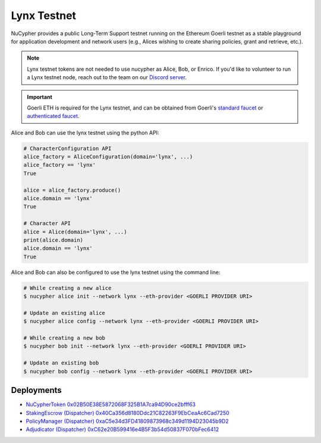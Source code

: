 .. _lynx-testnet:

=============
Lynx Testnet
=============

NuCypher provides a public Long-Term Support testnet running on the Ethereum Goerli testnet as a stable playground
for application development and network users (e.g., Alices wishing to create sharing policies, grant and retrieve, etc.).

.. note::

    Lynx testnet tokens are not needed to use nucypher as Alice, Bob, or Enrico.
    If you'd like to volunteer to run a Lynx testnet node, reach out to the
    team on our `Discord server <https://discord.gg/7rmXa3S>`_.


.. important::

    Goerli ETH is required for the Lynx testnet, and can be obtained from Goerli's `standard faucet <https://goerli-faucet.slock.it/>`_
    or `authenticated faucet <https://faucet.goerli.mudit.blog/>`_.


Alice and Bob can use the lynx testnet using the python API:

.. code:: python

    # CharacterConfiguration API
    alice_factory = AliceConfiguration(domain='lynx', ...)
    alice_factory == 'lynx'
    True

    alice = alice_factory.produce()
    alice.domain == 'lynx'
    True

    # Character API
    alice = Alice(domain='lynx', ...)
    print(alice.domain)
    alice.domain == 'lynx'
    True


Alice and Bob can also be configured to use the lynx testnet using the command line:

.. code::

    # While creating a new alice
    $ nucypher alice init --network lynx --eth-provider <GOERLI PROVIDER URI>

    # Update an existing alice
    $ nucypher alice config --network lynx --eth-provider <GOERLI PROVIDER URI>

    # While creating a new bob
    $ nucypher bob init --network lynx --eth-provider <GOERLI PROVIDER URI>

    # Update an existing bob
    $ nucypher bob config --network lynx --eth-provider <GOERLI PROVIDER URI>



Deployments
-----------

* `NuCypherToken 0x02B50E38E5872068F325B1A7ca94D90ce2bfff63 <https://goerli.etherscan.io/address/0x02B50E38E5872068F325B1A7ca94D90ce2bfff63>`_
* `StakingEscrow (Dispatcher) 0x40Ca356d8180Ddc21C82263F9EbCeaAc6Cad7250 <https://goerli.etherscan.io/address/0x40Ca356d8180Ddc21C82263F9EbCeaAc6Cad7250>`_
* `PolicyManager (Dispatcher) 0xaC5e34d3FD41809873968c349d1194D23045b9D2 <https://goerli.etherscan.io/address/0xaC5e34d3FD41809873968c349d1194D23045b9D2>`_
* `Adjudicator (Dispatcher) 0xC62e20B599416e4B5F3b54d50837F070bFec6412 <https://goerli.etherscan.io/address/0xC62e20B599416e4B5F3b54d50837F070bFec6412>`_
